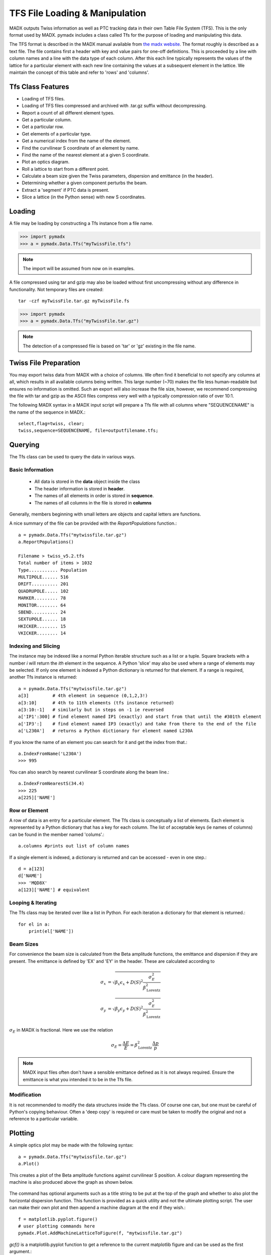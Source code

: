 ===============================
TFS File Loading & Manipulation
===============================

MADX outputs Twiss information as well as PTC tracking data in their own Table
File System (TFS). This is the only format used by MADX. pymadx includes a class
called Tfs for the purpose of loading and manipulating this data.

The TFS format is described in the MADX manual available from `the madx website <http://madx.web.cern.ch>`_.
The format
roughly is described as a text file. The file contains first a header with key and
value pairs for one-off definitions. This is proceeded by a line
with column names and a line with the data type of each column. After this each line
typically represents the values of the lattice for a particular element with each new
line containing the values at a subsequent element in the lattice. We maintain the
concept of this table and refer to 'rows' and 'columns'.

Tfs Class Features
------------------

* Loading of TFS files.
* Loading of TFS files compressed and archived with .tar.gz suffix without decompressing.
* Report a count of all different element types.
* Get a particular column.
* Get a particular row.
* Get elements of a particular type.
* Get a numerical index from the name of the element.
* Find the curvilinear S coordinate of an element by name.
* Find the name of the nearest element at a given S coordinate.
* Plot an optics diagram.
* Roll a lattice to start from a different point.
* Calculate a beam size given the Twiss parameters, dispersion and emittance (in the header).
* Determining whether a given component perturbs the beam.
* Extract a 'segment' if PTC data is present.
* Slice a lattice (in the Python sense) with new S coordinates.


Loading
-------

A file may be loading by constructing a Tfs instance from a file name.

>>> import pymadx
>>> a = pymadx.Data.Tfs("myTwissFile.tfs")

.. note:: The import will be assumed from now on in examples.

A file compressed using tar and gzip may also be loaded without first uncompressing
without any difference in functionality. Not temporary files are created::

  tar -czf myTwissFile.tar.gz myTwissFile.fs
  
>>> import pymadx
>>> a = pymadx.Data.Tfs("myTwissFile.tar.gz")

.. note:: The detection of a compressed file is based on 'tar' or 'gz' existing
	  in the file name.

Twiss File Preparation
----------------------

You may export twiss data from MADX with a choice of columns. We often find it beneficial
to not specify any columns at all, which results in all available columns being written.
This large number (~70) makes the file less human-readable but ensures no information is
omitted. Such an export will also increase the file size, however, we recommend compressing
the file with tar and gzip as the ASCII files compress very well with a typically compression
ratio of over 10:1.

The following MADX syntax in a MADX input script will prepare a Tfs file with all columns where
"SEQUENCENAME" is the name of the sequence in MADX.::

  select,flag=twiss, clear; 
  twiss,sequence=SEQUENCENAME, file=outputfilename.tfs;


Querying
--------

The Tfs class can be used to query the data in various ways.

Basic Information
*****************

 * All data is stored in the **data** object inside the class
 * The header information is stored in **header**.
 * The names of all elements in order is stored in **sequence**.
 * The names of all columns in the file is stored in **columns**

Generally, members beginning with small letters are objects and capital letters are functions.

A nice summary of the file can be provided with the `ReportPopulations` function.::

  a = pymadx.Data.Tfs("mytwissfile.tar.gz")
  a.ReportPopulations()

  Filename > twiss_v5.2.tfs
  Total number of items > 1032
  Type........... Population
  MULTIPOLE...... 516
  DRIFT.......... 201
  QUADRUPOLE..... 102
  MARKER......... 78
  MONITOR........ 64
  SBEND.......... 24
  SEXTUPOLE...... 18
  HKICKER........ 15
  VKICKER........ 14

Indexing and Slicing
********************

The instance may be indexed like a normal Python iterable structure such as a list or a tuple.
Square brackets with a number *i* will return the *ith* element in the sequence. A Python 'slice'
may also be used where a range of elements may be selected. If only one element is indexed a
Python dictionary is returned for that element. If a range is required, another Tfs instance
is returned::

  a = pymadx.Data.Tfs("mytwissfile.tar.gz")
  a[3]         # 4th element in sequence (0,1,2,3!)
  a[3:10]      # 4th to 11th elements (tfs instance returned)
  a[3:10:-1]   # similarly but in steps on -1 ie reversed
  a['IP1':300] # find element named IP1 (exactly) and start from that until the #301th element
  a['IP3':]    # find element named IP3 (exactly) and take from there to the end of the file
  a['L230A']   # returns a Python dictionary for element named L230A

If you know the name of an element you can search for it and get the index from that.::

  a.IndexFromName('L230A')
  >>> 995

You can also search by nearest curvilinear S coordinate along the beam line.::

  a.IndexFromNearestS(34.4)
  >>> 225
  a[225]['NAME']

Row or Element
**************

A row of data is an entry for a particular element. The Tfs class is conceptually a list of
elements. Each element is represented by a Python dictionary that has a key for each column.
The list of acceptable keys (ie names of columns) can be found in the member named 'colums'.::

  a.columns #prints out list of column names

If a single element is indexed, a dictionary is returned and can be accessed - even in one step.::

  d = a[123]
  d['NAME']
  >>> 'MQD8X'
  a[123]['NAME'] # equivalent


Looping & Iterating
*******************

The Tfs class may be iterated over like a list in Python. For each iteration a dictionary
for that element is returned.::
  
  for el in a:
      print(el['NAME'])

Beam Sizes
**********

For convenience the beam size is calculated from the Beta amplitude functions, the emittance
and dispersion if they are present. The emittance is defined by 'EX' and 'EY' in the header.
These are calculated according to

.. math::

   \sigma_x &= \sqrt{ \beta_x \epsilon_x + D(S)^2 \frac{\sigma_{E}^{2}}{\beta_{\mathrm{Lorentz}}^{2}}} \\
   \sigma_y &= \sqrt{ \beta_y \epsilon_y + D(S)^2 \frac{\sigma_{E}^{2}}{\beta_{\mathrm{Lorentz}}^{2}}}

:math:`\sigma_E` in MADX is fractional. Here we use the relation

.. math::

   \sigma_E = \frac{\Delta E}{E} = \beta_{\mathrm{Lorentz}}^{2} \frac{\Delta p}{p}

.. note:: MADX input files often don't have a sensible emittance defined as it is not always
	  required. Ensure the emittance is what you intended it to be in the Tfs file.


Modification
************

It is not recommended to modify the data structures inside the Tfs class. Of course one can,
but one must be careful of Python's copying behaviour. Often a 'deep copy' is required or
care must be taken to modify the original and not a reference to a particular variable.


Plotting
--------

A simple optics plot may be made with the following syntax::

  a = pymadx.Data.Tfs("mytwissfile.tar.gz")
  a.Plot()

This creates a plot of the Beta amplitude functions against curvilinear S position. A
colour diagram representing the machine is also produced above the graph as shown below.

.. figure:: figures/optics.pdf
   :width: 90%
   :align: center

The command has optional arguments such as a title string to be put at the top of the graph
and whether to also plot the horizontal dispersion function. This function is provided as
a quick utility and not the ultimate plotting script. The user can make their own plot and
then append a machine diagram at the end if they wish.::

  f = matplotlib.pyplot.figure()
  # user plotting commands here
  pymadx.Plot.AddMachineLatticeToFigure(f, "mytwissfile.tar.gz")

`gcf()` is a matplotlib.pyplot function to get a reference to the current matplotlib
figure and can be used as the first argument.::

  pymadx.Plot.AddMachineLatticeToFigure(gcf(), "mytwissfile.tar.gz")

.. note:: It becomes difficult to adjust the axes and layout of the graph after adding the
	  machine description. It is therefore strongly recommended to do this last.


Colour Coding
*************

Each magnet is colour coded an positioned depending on its type and strength.

+--------------+------------------+--------------+-----------------------------------------------+
| **Type**     | **Shape**        | **Colour**   | **Vertical Position**                         |
+==============+==================+==============+===============================================+
| drift        | N/A              | Not shown    | N/A                                           |
+--------------+------------------+--------------+-----------------------------------------------+
| sbend        | Rectangle        | Blue         | Central always                                |
+--------------+------------------+--------------+-----------------------------------------------+
| rbend        | Rectangle        | Blue         | Central always                                |
+--------------+------------------+--------------+-----------------------------------------------+
| hkicker      | Rectangle        | Purple       | Central always                                |
+--------------+------------------+--------------+-----------------------------------------------+
| vkicker      | Rectangle        | Pink         | Central always                                |
+--------------+------------------+--------------+-----------------------------------------------+
| quadrupole   | Rectangle        | Red          | Top half for K1L > 0; Bottom half for K1L < 0 |
+--------------+------------------+--------------+-----------------------------------------------+
| sextupole    | Hexagon          | Yellow       | Central always                                |
+--------------+------------------+--------------+-----------------------------------------------+
| octupole     | Hexagon          | Green        | Central always                                |
+--------------+------------------+--------------+-----------------------------------------------+
| multiple     | Hexagon          | Light grey   | Central always                                |
+--------------+------------------+--------------+-----------------------------------------------+
| rcollimator  | Rectangle        | Black        | Central always                                |
+--------------+------------------+--------------+-----------------------------------------------+
| ecollimator  | Rectangle        | Black        | Central always                                |
+--------------+------------------+--------------+-----------------------------------------------+
| *any other*  | Rectangle / Line | Light Grey   | Central always                                |
+--------------+------------------+--------------+-----------------------------------------------+

.. note:: In all cases if the element is a magnet and the appropriate strength is zero, it is
	  shown as a grey line.

Plot Interactivity
******************

With the adition of the machine axes, some extra interactivity is included to the matplotlib
figures.

 * zooming - if the 'right-click and drag' zoom feature is used on the machine diagram, the
   graph will automatically update and follow the machine diagram.
 * xlim - setting the horizontal graph limits with the 'xlim' command will update both the
   machine diagram and the graph.
 * querying - right-clicking anywhere on the graph will print out the name of the nearest element
   in the terminal.

